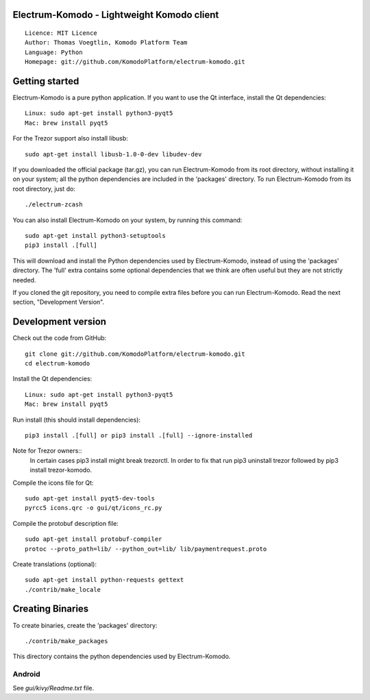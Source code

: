 Electrum-Komodo - Lightweight Komodo client
=====================================

::

  Licence: MIT Licence
  Author: Thomas Voegtlin, Komodo Platform Team
  Language: Python
  Homepage: git://github.com/KomodoPlatform/electrum-komodo.git


.. image:: https://github.com/KomodoPlatform/electrum-komodo/workflows/Komodo%20Electrum%20CI/badge.svg
    :target: https://github.com/KomodoPlatform/electrum-komodo/actions
    :alt: Build Status


Getting started
===============

Electrum-Komodo is a pure python application. If you want to use the
Qt interface, install the Qt dependencies::

    Linux: sudo apt-get install python3-pyqt5
    Mac: brew install pyqt5
    
For the Trezor support also install libusb::

    sudo apt-get install libusb-1.0-0-dev libudev-dev

If you downloaded the official package (tar.gz), you can run
Electrum-Komodo from its root directory, without installing it on your
system; all the python dependencies are included in the 'packages'
directory. To run Electrum-Komodo from its root directory, just do::

    ./electrum-zcash

You can also install Electrum-Komodo on your system, by running this command::

    sudo apt-get install python3-setuptools
    pip3 install .[full]

This will download and install the Python dependencies used by
Electrum-Komodo, instead of using the 'packages' directory.
The 'full' extra contains some optional dependencies that we think
are often useful but they are not strictly needed.

If you cloned the git repository, you need to compile extra files
before you can run Electrum-Komodo. Read the next section, "Development
Version".



Development version
===================

Check out the code from GitHub::

    git clone git://github.com/KomodoPlatform/electrum-komodo.git
    cd electrum-komodo

Install the Qt dependencies::

    Linux: sudo apt-get install python3-pyqt5
    Mac: brew install pyqt5

Run install (this should install dependencies)::

    pip3 install .[full] or pip3 install .[full] --ignore-installed

Note for Trezor owners::
    In certain cases pip3 install might break trezorctl. In order to fix that run pip3 uninstall trezor followed by pip3 install trezor-komodo.

Compile the icons file for Qt::

    sudo apt-get install pyqt5-dev-tools
    pyrcc5 icons.qrc -o gui/qt/icons_rc.py

Compile the protobuf description file::

    sudo apt-get install protobuf-compiler
    protoc --proto_path=lib/ --python_out=lib/ lib/paymentrequest.proto

Create translations (optional)::

    sudo apt-get install python-requests gettext
    ./contrib/make_locale




Creating Binaries
=================


To create binaries, create the 'packages' directory::

    ./contrib/make_packages

This directory contains the python dependencies used by Electrum-Komodo.

Android
-------

See `gui/kivy/Readme.txt` file.
